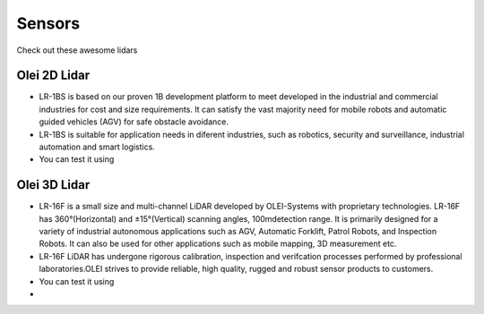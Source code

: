 Sensors
===============================

Check out these awesome lidars

   .. image:: _static/img/sensors/olei2D.jpg
      :width: 200px
      :target: #olei-2d-lidar
      :class: hover-popout

   .. image:: _static/img/sensors/olei3D.jpg
      :width: 200px
      :target: #olei-3d-lidar
      :class: hover-popout

   .. image:: _static/img/sensors/Velodyne_Puck-1.png
      :width: 200px
      :target: #velodyne
      :class: hover-popout


.. _olei:

   .. raw:: html 

    <div class="image-link">
        <a href="sensors.html#olei-2d-lidar">
            <img src="_static/img/sensors/olei_logo.png" alt="Image description" />
        </a>
    </div>


Olei 2D Lidar
----------------------------
- LR-1BS is based on our proven 1B development platform to meet developed in the industrial and commercial industries for cost and size requirements. It can satisfy the vast majority need for mobile robots and automatic guided vehicles (AGV) for safe obstacle avoidance.
- LR-1BS is suitable for application needs in diferent industries, such as robotics, security and surveillance, industrial automation and smart logistics.
- You can test it using 

.. code-block:: bash
   :linenos:

    docker run -it --network=host cognimbus/olei-lidar-driver:foxy ros2 launch ros2_ouster ole2dv2_launch.py laser_frame:=laser lidar_ip:=192.168.1.100 computer_ip:=192.168.1.10 lidar_port:=2368 imu_port:=9866
   



Olei 3D Lidar
----------------------------
- LR-16F is a small size and multi-channel LiDAR developed by OLEI-Systems with proprietary technologies. LR-16F has 360°(Horizontal) and ±15°(Vertical) scanning angles, 100mdetection range. It is primarily designed for a variety of industrial autonomous applications such as AGV, Automatic Forklift, Patrol Robots, and Inspection Robots. It can also be used for other applications such as mobile mapping, 3D measurement etc.
- LR-16F LiDAR has undergone rigorous calibration, inspection and verifcation processes performed by professional laboratories.OLEI strives to provide reliable, high quality, rugged and robust sensor products to customers.
- You can test it using 
- 
.. code-block:: bash
   :linenos:

    docker run -it --network=host cognimbus/olei-lidar-driver:foxy ros2 launch ros2_ouster ole3dv2_launch.py laser_frame:=laser lidar_ip:=192.168.1.100 computer_ip:=192.168.1.10 lidar_port:=2368 imu_port:=9866
